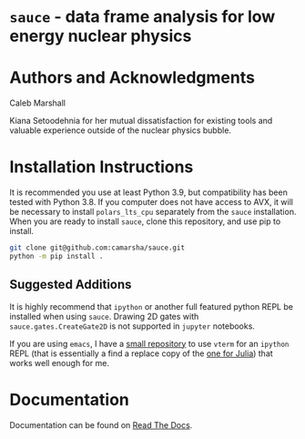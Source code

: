 * =sauce= - data frame analysis for low energy nuclear physics
[[file:img/sauce-logo.png]]
* Authors and Acknowledgments
Caleb Marshall

Kiana Setoodehnia for her mutual dissatisfaction for existing tools and valuable
experience outside of the nuclear physics bubble.

* Installation Instructions

It is recommended you use at least Python 3.9, but compatibility has been tested with Python 3.8. If you computer
does not have access to AVX, it will be necessary to install ~polars_lts_cpu~ separately from the ~sauce~ installation. 
When you are ready to install ~sauce~, clone this repository, and use pip to install.

#+begin_src bash
git clone git@github.com:camarsha/sauce.git
python -m pip install .
#+end_src 


** Suggested Additions
 It is highly recommend that =ipython= or another full featured python REPL
 be installed when using =sauce=. Drawing 2D gates with =sauce.gates.CreateGate2D=
 is not supported in =jupyter= notebooks.

 If you are using =emacs=, I have a [[https://github.com/camarsha/python-vterm][small repository]] to use =vterm= for an =ipython=
 REPL (that is essentially a find a replace copy of the [[https://github.com/shg/julia-vterm.el][one for Julia]]) that works well enough for me.

* Documentation
Documentation can be found on [[https://sauce.readthedocs.io/en/latest/][Read The Docs]].
